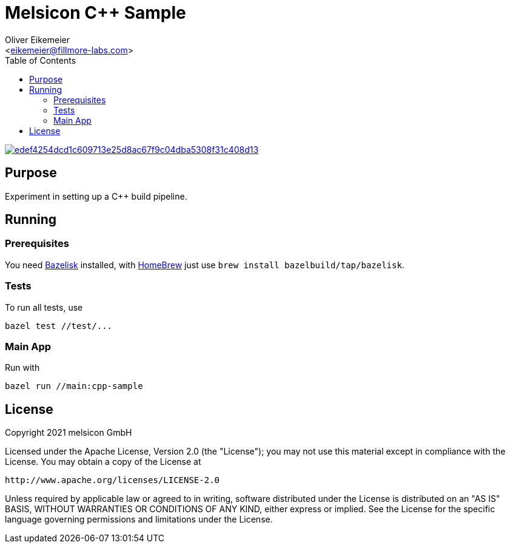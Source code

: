 = Melsicon C++ Sample
:Author:    Oliver Eikemeier
:Email:     <eikemeier@fillmore-labs.com>
:Date:      2021-08
:Revision:  v0.1
:toc: macro

toc::[]

image:https://badge.buildkite.com/edef4254dcd1c609713e25d8ac67f9c04dba5308f31c408d13.svg?branch=main[title="Buildkite build status",link=https://buildkite.com/melsicon/c-plus-plus-sample]

== Purpose

Experiment in setting up a C++ build pipeline.

== Running

=== Prerequisites

You need https://github.com/bazelbuild/bazelisk[Bazelisk] installed, with https://brew.sh[HomeBrew]
just use [source,shell]`brew install bazelbuild/tap/bazelisk`.

=== Tests

To run all tests, use

[source,shell]
bazel test //test/...

=== Main App

Run with

[source,shell]
bazel run //main:cpp-sample

== License

Copyright 2021 melsicon GmbH

Licensed under the Apache License, Version 2.0 (the "License"); you may not use this material except
in compliance with the License. You may obtain a copy of the License at

    http://www.apache.org/licenses/LICENSE-2.0

Unless required by applicable law or agreed to in writing, software distributed under the License is
distributed on an "AS IS" BASIS, WITHOUT WARRANTIES OR CONDITIONS OF ANY KIND, either express or
implied. See the License for the specific language governing permissions and limitations under the
License.
